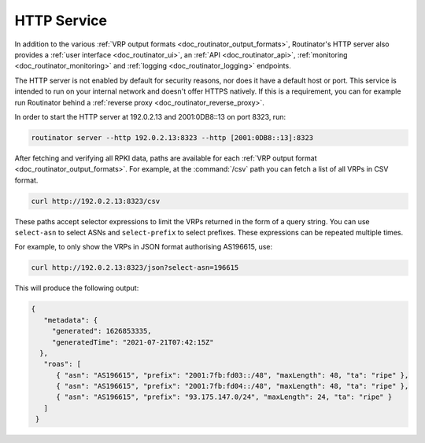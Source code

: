.. _doc_routinator_http_service:

HTTP Service
============

In addition to the various :ref:`VRP output formats
<doc_routinator_output_formats>`, Routinator's HTTP server also provides a
:ref:`user interface <doc_routinator_ui>`, an :ref:`API <doc_routinator_api>`,
:ref:`monitoring <doc_routinator_monitoring>` and :ref:`logging
<doc_routinator_logging>` endpoints. 

The HTTP server is not enabled by default for security reasons, nor does it have
a default host or port. This service is intended to run on your internal network
and doesn't offer HTTPS natively. If this is a requirement, you can for example
run Routinator behind a :ref:`reverse proxy <doc_routinator_reverse_proxy>`.

In order to start the HTTP server at 192.0.2.13 and 2001:0DB8::13 on port 8323,
run:

.. code-block:: text

   routinator server --http 192.0.2.13:8323 --http [2001:0DB8::13]:8323

After fetching and verifying all RPKI data, paths are available for each 
:ref:`VRP output format <doc_routinator_output_formats>`. For example, at the
:command:`/csv` path you can fetch a list of all VRPs in CSV format.

.. code-block:: text

   curl http://192.0.2.13:8323/csv

These paths accept selector expressions to limit the VRPs returned in the form
of a query string. You can use ``select-asn`` to select ASNs and
``select-prefix`` to select prefixes. These expressions can be repeated multiple
times. 

For example, to only show the VRPs in JSON format authorising AS196615, use:

.. code-block:: text

   curl http://192.0.2.13:8323/json?select-asn=196615

This will produce the following output:

.. code-block:: json

   {
      "metadata": {
        "generated": 1626853335,
        "generatedTime": "2021-07-21T07:42:15Z"
     },
      "roas": [
         { "asn": "AS196615", "prefix": "2001:7fb:fd03::/48", "maxLength": 48, "ta": "ripe" },
         { "asn": "AS196615", "prefix": "2001:7fb:fd04::/48", "maxLength": 48, "ta": "ripe" },
         { "asn": "AS196615", "prefix": "93.175.147.0/24", "maxLength": 24, "ta": "ripe" }
      ]
    }